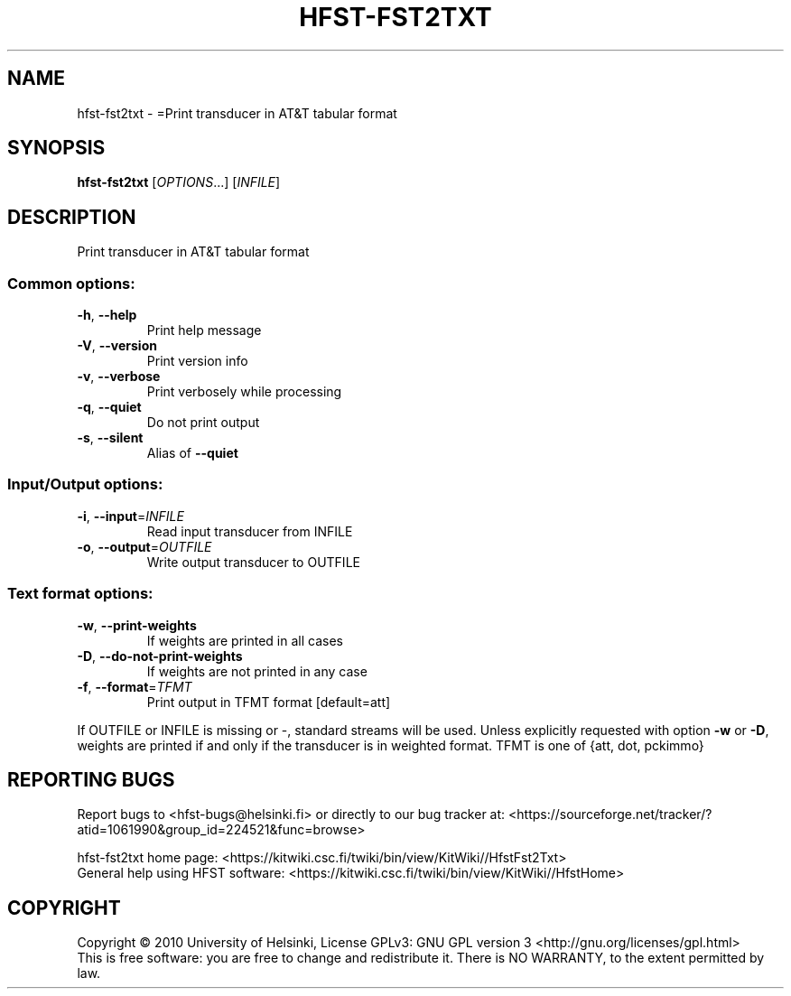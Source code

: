 .\" DO NOT MODIFY THIS FILE!  It was generated by help2man 1.40.4.
.TH HFST-FST2TXT "1" "March 2012" "HFST" "User Commands"
.SH NAME
hfst-fst2txt \- =Print transducer in AT&T tabular format
.SH SYNOPSIS
.B hfst-fst2txt
[\fIOPTIONS\fR...] [\fIINFILE\fR]
.SH DESCRIPTION
Print transducer in AT&T tabular format
.SS "Common options:"
.TP
\fB\-h\fR, \fB\-\-help\fR
Print help message
.TP
\fB\-V\fR, \fB\-\-version\fR
Print version info
.TP
\fB\-v\fR, \fB\-\-verbose\fR
Print verbosely while processing
.TP
\fB\-q\fR, \fB\-\-quiet\fR
Do not print output
.TP
\fB\-s\fR, \fB\-\-silent\fR
Alias of \fB\-\-quiet\fR
.SS "Input/Output options:"
.TP
\fB\-i\fR, \fB\-\-input\fR=\fIINFILE\fR
Read input transducer from INFILE
.TP
\fB\-o\fR, \fB\-\-output\fR=\fIOUTFILE\fR
Write output transducer to OUTFILE
.SS "Text format options:"
.TP
\fB\-w\fR, \fB\-\-print\-weights\fR
If weights are printed in all cases
.TP
\fB\-D\fR, \fB\-\-do\-not\-print\-weights\fR
If weights are not printed in any case
.TP
\fB\-f\fR, \fB\-\-format\fR=\fITFMT\fR
Print output in TFMT format [default=att]
.PP
If OUTFILE or INFILE is missing or \-, standard streams will be used.
Unless explicitly requested with option \fB\-w\fR or \fB\-D\fR, weights are printed
if and only if the transducer is in weighted format.
TFMT is one of {att, dot, pckimmo}
.SH "REPORTING BUGS"
Report bugs to <hfst\-bugs@helsinki.fi> or directly to our bug tracker at:
<https://sourceforge.net/tracker/?atid=1061990&group_id=224521&func=browse>
.PP
hfst\-fst2txt home page:
<https://kitwiki.csc.fi/twiki/bin/view/KitWiki//HfstFst2Txt>
.br
General help using HFST software:
<https://kitwiki.csc.fi/twiki/bin/view/KitWiki//HfstHome>
.SH COPYRIGHT
Copyright \(co 2010 University of Helsinki,
License GPLv3: GNU GPL version 3 <http://gnu.org/licenses/gpl.html>
.br
This is free software: you are free to change and redistribute it.
There is NO WARRANTY, to the extent permitted by law.
